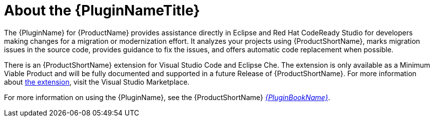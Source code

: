 // Module included in the following assemblies:
// * docs/plugin-guide_5/master.adoc
[id='about_the_plugin_{context}']
= About the {PluginNameTitle}

The {PluginName} for {ProductName} provides assistance directly in Eclipse and Red Hat CodeReady Studio for developers making changes for a migration or modernization effort. It analyzes your projects using {ProductShortName}, marks migration issues in the source code, provides guidance to fix the issues, and offers automatic code replacement when possible.

There is an {ProductShortName} extension for Visual Studio Code and Eclipse Che.
The extension is only available as a Minimum Viable Product and will be fully documented and supported in a future Release of {ProductShortName}.
For more information about link:https://marketplace.visualstudio.com/items?itemName=redhat.mta-vscode-extension[the extension], visit the Visual Studio Marketplace.

ifndef::plugin-guide[]
For more information on using the {PluginName}, see the {ProductShortName} link:{ProductDocPluginGuideURL}[_{PluginBookName}_].
endif::plugin-guide[]

